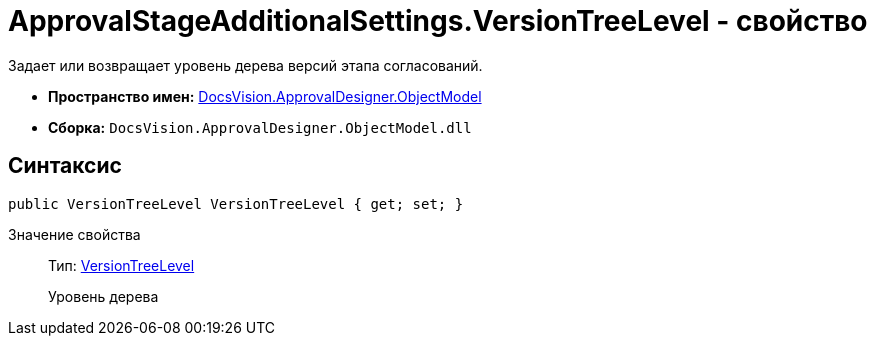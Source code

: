 = ApprovalStageAdditionalSettings.VersionTreeLevel - свойство

Задает или возвращает уровень дерева версий этапа согласований.

* *Пространство имен:* xref:api/DocsVision/Platform/ObjectModel/ObjectModel_NS.adoc[DocsVision.ApprovalDesigner.ObjectModel]
* *Сборка:* `DocsVision.ApprovalDesigner.ObjectModel.dll`

== Синтаксис

[source,csharp]
----
public VersionTreeLevel VersionTreeLevel { get; set; }
----

Значение свойства::
Тип: xref:api/DocsVision/ApprovalDesigner/ObjectModel/VersionTreeLevel_EN.adoc[VersionTreeLevel]
+
Уровень дерева
